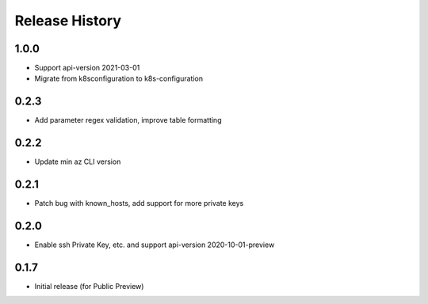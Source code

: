 .. :changelog:

Release History
===============

1.0.0
++++++++++++++++++
* Support api-version 2021-03-01
* Migrate from k8sconfiguration to k8s-configuration

0.2.3
++++++++++++++++++
* Add parameter regex validation, improve table formatting

0.2.2
++++++++++++++++++
* Update min az CLI version

0.2.1
++++++++++++++++++
* Patch bug with known_hosts, add support for more private keys

0.2.0
++++++++++++++++++
* Enable ssh Private Key, etc. and support api-version 2020-10-01-preview

0.1.7
++++++++++++++++++
* Initial release (for Public Preview)